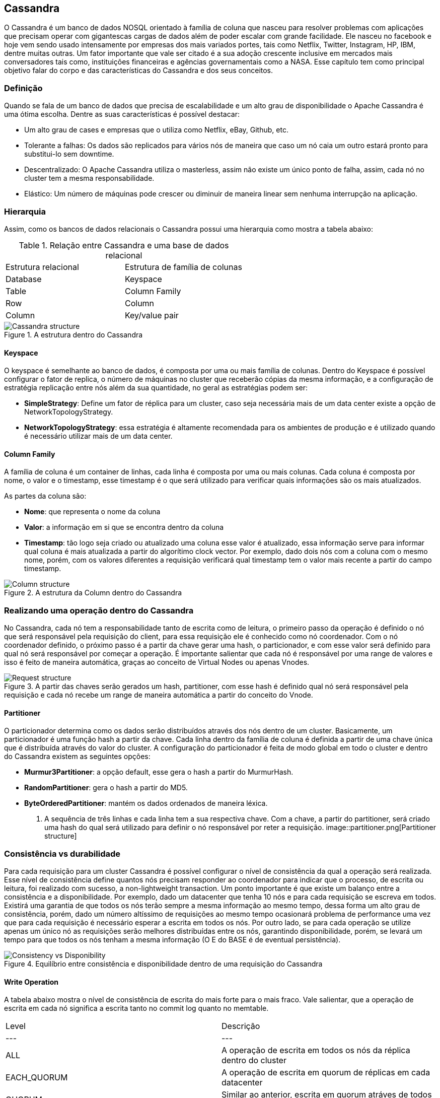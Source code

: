 
== Cassandra


O Cassandra é um banco de dados NOSQL orientado à família de coluna que nasceu para resolver problemas com aplicações que precisam operar com gigantescas cargas de dados além de poder escalar com grande facilidade. Ele nasceu no facebook e hoje vem sendo usado intensamente por empresas dos mais variados portes, tais como Netflix, Twitter, Instagram, HP, IBM, dentre muitas outras. Um fator importante que vale ser citado é a sua adoção crescente inclusive em mercados mais conversadores tais como, instituições financeiras e agências governamentais como a NASA. Esse capítulo tem como principal objetivo falar do corpo e das características do Cassandra e dos seus conceitos.

=== Definição

Quando se fala de um banco de dados que precisa de escalabilidade e um alto grau de disponibilidade o Apache Cassandra é uma ótima escolha. Dentre as suas características é possível destacar:

* Um alto grau de cases e empresas que o utiliza como Netflix, eBay, Github, etc.
* Tolerante a falhas: Os dados são replicados para vários nós de maneira que caso um nó caia um outro estará pronto para substitui-lo sem downtime.
* Descentralizado: O Apache Cassandra utiliza o masterless, assim não existe um único ponto de falha, assim, cada nó no cluster tem a mesma responsabilidade.
* Elástico: Um número de máquinas pode crescer ou diminuir de maneira linear sem nenhuma interrupção na aplicação.

=== Hierarquia

Assim, como os bancos de dados relacionais o Cassandra possui uma hierarquia como mostra a tabela abaixo:

.Relação entre Cassandra e uma base de dados relacional
|===
| Estrutura relacional | Estrutura de família de colunas
| Database | Keyspace
| Table | Column Family
| Row | Column
| Column | Key/value pair
|===

.A estrutura dentro do Cassandra
image::hierarchy.png[Cassandra structure]

==== Keyspace

O keyspace é semelhante ao banco de dados, é composta por uma ou mais família de colunas.
Dentro do Keyspace é possível configurar o fator de replica, o número de máquinas no cluster que receberão cópias da mesma informação, e a configuração de estratégia replicação entre nós além da sua quantidade, no geral as estratégias podem ser:

* *SimpleStrategy*: Define um fator de réplica para um cluster, caso seja necessária mais de um data center existe a opção de NetworkTopologyStrategy.
* *NetworkTopologyStrategy*: essa estratégia é altamente recomendada para os ambientes de produção e é utilizado quando é necessário utilizar mais de um data center.


==== Column Family

A família de coluna é um container de linhas, cada linha é composta por uma ou mais colunas. Cada coluna é composta por nome, o valor e o timestamp, esse timestamp é o que será utilizado para verificar quais informações são os mais atualizados.


As partes da coluna são:

* *Nome*: que representa o nome da coluna
* *Valor*: a informação em si que se encontra dentro da coluna
* *Timestamp*: tão logo seja criado ou atualizado uma coluna esse valor é atualizado, essa informação serve para informar qual coluna é mais atualizada a partir do algorítimo clock vector. Por exemplo, dado dois nós com a coluna com o mesmo nome, porém, com os valores diferentes a requisição verificará qual timestamp tem o valor mais recente a partir do campo timestamp.

.A estrutura da Column dentro do Cassandra
image::column_cassandra.png[Column structure]

=== Realizando uma operação dentro do Cassandra


No Cassandra, cada nó tem a responsabilidade tanto de escrita como de leitura, o primeiro passo da operação é definido o nó que será responsável pela requisição do client, para essa requisição ele é conhecido como nó coordenador. Com o nó coordenador definido, o próximo passo é a partir da chave gerar uma hash, o particionador, e com esse valor será definido para qual nó será responsável por começar a operação. É importante salientar que cada nó é responsável por uma range de valores e isso é feito de maneira automática, graças ao conceito de Virtual Nodes ou apenas Vnodes.

.A partir das chaves serão gerados um hash, partitioner, com esse hash é definido qual nó será responsável pela requisição e cada nó recebe um range de maneira automática a partir do conceito do Vnode.
image::coordinator.png[Request structure]

==== Partitioner

O particionador determina como os dados serão distribuídos através dos nós dentro de um cluster. Basicamente, um particionador é uma função hash a partir da chave. Cada linha dentro da família de coluna é definida a partir de uma chave única que é distribuída através do valor do cluster. A configuração do particionador é feita de modo global em todo o cluster e dentro do Cassandra existem as seguintes opções:

* *Murmur3Partitioner*: a opção default, esse gera o hash a partir do MurmurHash.
* *RandomPartitioner*: gera o hash a partir do MD5.
* *ByteOrderedPartitioner*: mantém os dados ordenados de maneira léxica.

. A sequência de três linhas e cada linha tem a sua respectiva chave. Com a chave, a partir do partitioner, será criado uma hash do qual será utilizado para definir o nó responsável por reter a requisição.
image::partitioner.png[Partitioner structure]

=== Consistência vs durabilidade

Para cada requisição para um cluster Cassandra é possível configurar o nível de consistência da qual a operação será realizada. Esse nível de consistência define quantos nós precisam responder ao coordenador para indicar que o processo, de escrita ou leitura, foi realizado com sucesso, a non-lightweight transaction. Um ponto importante é que existe um balanço entre a consistência e a disponibilidade. Por exemplo, dado um datacenter que tenha 10 nós e para cada requisição se escreva em todos. Existirá uma garantia de que todos os nós terão sempre a mesma informação ao mesmo tempo, dessa forma um alto grau de consistência, porém, dado um número altíssimo de requisições ao mesmo tempo ocasionará problema de performance uma vez que para cada requisição é necessário esperar a escrita em todos os nós. Por outro lado, se para cada operação se utilize apenas um único nó as requisições serão melhores distribuídas entre os nós, garantindo disponibilidade, porém, se levará um tempo para que todos os nós tenham a mesma informação (O E do BASE é de eventual persistência).

.Equilíbrio entre consistência e disponibilidade dentro de uma requisição do Cassandra
image::consistency_vs_disponibility.png[Consistency vs Disponibility]


==== Write Operation

A tabela abaixo mostra o nível de consistência de escrita do mais forte para o mais fraco. Vale salientar, que a operação de escrita em cada nó significa a escrita tanto no commit log quanto no memtable.

|===
| Level | Descrição
| --- | ---
| ALL |A operação de escrita em todos os nós da réplica dentro do cluster
| EACH_QUORUM |A operação de escrita em quorum de réplicas em cada datacenter
| QUORUM |Similar ao anterior, escrita em quorum atráves de todos os datacenters
| LOCAL_QUORUM |A operação de escrita em quorum dentro do datacenter do nó coordenador
| ONE |Deve acontecer a operação de escrita em, pelo menos, um nó
| TWO |Define a operação de escrita em, pelo menos, dois nós
| THREE |Define a operação de escrita em, pelo menos, três nós
| LOCAL_ONE |Deve realizar a operação de escrita em, pelo menos, um nó dentro do datacenter
| ANY |Garante a operação de escrita em, pelo menos, um nó.
|===


==== Read Operation
A tabela abaixo mostra a informação de leitura do mais forte para o mais fraco levando em consideração a consistência. Um ponto importante é que em cada operação de leitura existe o conceito de read repair. Na operação de leitura, de uma maneira geral, o nó coordenador realiza um request, partir do nível de consistência, para um certo número de nós. Depois disso, as informações mais recentes são enviadas para o cliente, em seguida, essas informações, as mais recentes, são compartilhadas para os nós que não participaram da requisição de maneira asíncrona.

|===
| Level | Descrição
| --- | ---
| ALL | Retorna a resposta depois de todas as réplicas terem respondidas
| QUORUM |Retorna a resposta depois do quorum de todos os datacenters terem respondidas
| LOCAL_QUORUM |Retorna a resposta depois do quorum do datacenter do nó coordenador
| ONE |Retorna a resposta depois de ler do nó mais próximo
| TWO |Retorna a resposta depois de ler dos dois nós mais próximos
| THREE |Retorna a resposta depois de ler dos três nós mais próximos
| LOCAL_ONE |
| SERIAL |Permite a leitura do estado atual (e possivelmente não comprometido) dos dados sem propor uma nova adição ou atualização. Se uma leitura SERIAL encontrar uma transação não confirmada em andamento, a transação será confirmada como parte da leitura. Semelhante ao QUORUM.
|LOCAL_SERIAL|Semelhante ao Serial, porém, confinado ao datacenter semelhante ao LOCAL_QUORUM.
|===

=== Nós semente


=== Dentro de um nó Cassandra


Uma vez discutido como o Cassandra funciona em cluster, também é preciso falar com ele funciona internamente e suas partes. Tão logo o Cassandra recebe uma operação de escrita, ele armazena a informação na memória numa estrutura chamada de memtable e também utiliza uma estrutura no disco, chamado commit log. Esse commit log recebe cada escrita feita pelo Cassandra e essa escrita permanece mesmo quando o nó está desligado. Assim, quando a se inicia a escrita a sequência dentro de um nó Cassandra é:

* Realiza o logging dentro do commit log
* Escreve a mesma informação na memória, memtable
* Realiza a operação de flush a partir do memtable
* Armazena as informações de maneira ordenada dentro do disco com o SSTables

Uma informação importante é que tanto o memtables e o SSTables são armazenados por tabela, porém, o commit log é compartilhado por todas as tabelas.


.A sequência de escrita que acontece dentro de um nó do Cassandra.
image::write_sequence.png[Sequência de escrita]